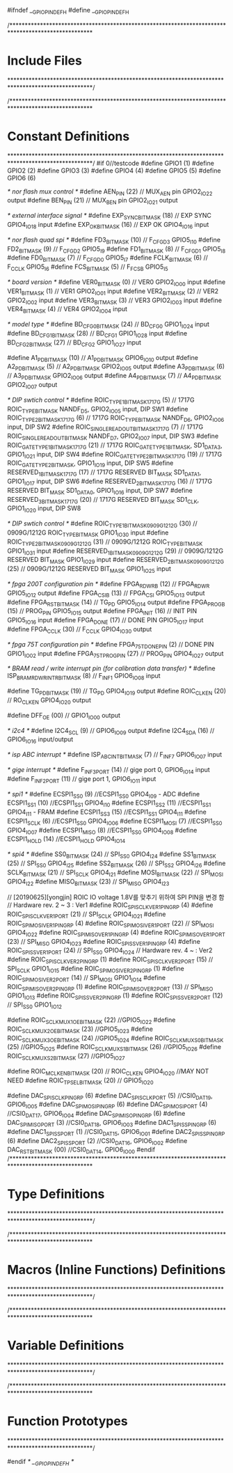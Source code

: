 ﻿#ifndef __GPIO_PIN_DEF_H
#define __GPIO_PIN_DEF_H

/***************************************************************************************************
*	Include Files
***************************************************************************************************/

/***************************************************************************************************
*	Constant Definitions
***************************************************************************************************/
#if 0//testcode
#define GPIO1					(1)
#define GPIO2					(2)
#define GPIO3					(3)
#define GPIO4					(4)
#define GPIO5					(5)
#define GPIO6					(6)

/* nor flash mux control */
#define	AEN_PIN					(22)	// MUX_AEN pin GPIO2_IO22 output
#define BEN_PIN					(21)	// MUX_BEN pin GPIO2_IO21 output

/* external interface signal */
#define EXP_SYNC_BIT_MASK  		(18) 	// EXP SYNC GPIO4_IO18 input
#define EXP_OK_BIT_MASK  		(16) 	// EXP OK  GPIO4_IO16 input

/* nor flash quad spi */
#define FD3_BIT_MASK 			(10) 	// F_CFG_D3 GPIO5_I10
#define FD2_BIT_MASK 			(9) 	// F_CFG_D2 GPIO5_I9
#define FD1_BIT_MASK 			(8) 	// F_CFG_D1 GPIO5_I8
#define FD0_BIT_MASK 			(7) 	// F_CFG_D0 GPIO5_I7
#define FCLK_BIT_MASK  			(6) 	// F_CCLK GPIO5_I6
#define FCS_BIT_MASK  			(5) 	// F_FCS_B GPIO5_I5

/* board version */
#define VER0_BIT_MASK			(0)		// VER0 GPIO2_IO00 input
#define VER1_BIT_MASK			(1)		// VER1 GPIO2_IO01 input
#define VER2_BIT_MASK			(2)		// VER2 GPIO2_IO02 input
#define VER3_BIT_MASK			(3)		// VER3 GPIO2_IO03 input
#define VER4_BIT_MASK			(4)		// VER4 GPIO2_IO04 input

/* model type */
#define BD_CFG_0_BIT_MASK		(24)	// BD_CFG_0 GPIO1_IO24 input
#define BD_CFG_1_BIT_MASK		(28)	// BD_CFG_1 GPIO1_IO28 input
#define BD_CFG_2_BIT_MASK		(27)	// BD_CFG_2 GPIO1_IO27 input

#define A1_PD_BIT_MASK			(10)	//	A1_PD_BIT_MASK	GPIO6_IO10	output
#define A2_PD_BIT_MASK			(5)		//	A2_PD_BIT_MASK	GPIO2_IO05	output
#define A3_PD_BIT_MASK			(6)		//	A3_PD_BIT_MASK	GPIO2_IO06	output
#define A4_PD_BIT_MASK			(7)		//	A4_PD_BIT_MASK	GPIO2_IO07	output

/* DIP swtich control */
#define ROIC_TYPE_1_BIT_MASK_1717G	(5)				//  1717G ROIC_TYPE_BIT_MASK	NANDF_D5,  GPIO2_IO05 input, DIP SW1
#define ROIC_TYPE_2_BIT_MASK_1717G	(6)				//  1717G ROIC_TYPE_BIT_MASK	NANDF_D6,  GPIO2_IO06 input, DIP SW2
#define ROIC_SINGLE_READOUT_BIT_MASK_1717G	(7)		//  1717G ROIC_SINGLE_READOUT_BIT_MASK	NANDF_D7,  GPIO2_IO07 input, DIP SW3
#define ROIC_GATE_TYPE_1_BIT_MASK_1717G		(21)	//  1717G ROIC_GATE_TYPE_1_BIT_MASK,	SD1_DATA3, GPIO1_IO21 input, DIP SW4
#define ROIC_GATE_TYPE_2_BIT_MASK_1717G		(19)	//  1717G ROIC_GATE_TYPE_2_BIT_MASK, 	GPIO1_IO19 input, DIP SW5
#define RESERVED_1_BIT_MASK_1717G	(17)			//  1717G RESERVED BIT_MASK	SD1_DATA1, GPIO1_IO17 input, DIP SW6
#define RESERVED_2_BIT_MASK_1717G	(16)			//  1717G RESERVED BIT_MASK	SD1_DATA0, GPIO1_IO16 input, DIP SW7
#define RESERVED_3_BIT_MASK_1717G	(20)			//  1717G RESERVED BIT_MASK	SD1_CLK, GPIO1_IO20 input, DIP SW8

/* DIP swtich control */
#define ROIC_TYPE_1_BIT_MASK_0909G_1212G	(30)	//  0909G/1212G ROIC_TYPE_BIT_MASK	GPIO1_IO30 input 
#define ROIC_TYPE_2_BIT_MASK_0909G_1212G	(31)	//  0909G/1212G ROIC_TYPE_BIT_MASK	GPIO1_IO31 input 
#define RESERVED_1_BIT_MASK_0909G_1212G		(29)	//  0909G/1212G RESERVED BIT_MASK	GPIO1_IO29 input 
#define RESERVED_2_BIT_MASK_0909G_1212G		(25)	//  0909G/1212G RESERVED BIT_MASK	GPIO1_IO25 input 

/* fpga 200T configuration pin */
#define	FPGA_RDWR_B						(12) // FPGA_RDWR GPIO5_IO12 output	
#define FPGA_CSI_B						(13) // FPGA_CSI GPIO5_IO13 output
#define FPGA_RST_BIT_MASK	  			(14) // TG_PD GPIO5_IO14	output   	
#define FPGA_PROG_B						(15) // PROG_PIN GPIO5_IO15 output
#define FPGA_INIT						(16) // INIT PIN GPIO5_IO16 input 	
#define	FPGA_DONE						(17) // DONE PIN GPIO5_IO17 input
#define FPGA_CCLK				  		(30) // F_CCLK GPIO4_IO30	output

/* fpga 75T configuration pin */
#define	FPGA_75T_DONE_PIN				(2)	 // DONE PIN GPIO1_IO02 input
#define FPGA_75T_PROG_PIN				(27) // PROG_PIN GPIO4_IO27 output

/* BRAM read / write interrupt pin (for calibration data transfer) */
#define ISP_BRAM_RDWR_INTR_BIT_MASK		(8)	 // F_INF1	GPIO6_IO08	input

#define TG_PD_BIT_MASK	  				(19) // TG_PD GPIO4_IO19	output
#define ROIC_CLK_EN				  		(20) // RO_CLK_EN GPIO4_IO20	output

#define	DFF_OE							(00) // GPIO1_IO00 output

/* i2c4 */
#define I2C4_SCL						(9)	 // GPIO6_IO09 output
#define I2C4_SDA						(16) // GPIO6_IO16 input/output

/* isp ABC interrupt */
#define ISP_ABC_INT_BIT_MASK			(7)	// F_INF7	GPIO6_IO07	input

/* gige interrupt */
#define	F_INF3_PORT						(14) // gige port 0, GPIO6_IO14 input
#define	F_INF2_PORT						(11) // gige port 1, GPIO6_IO11 input

/* spi1 */
#define ECSPI1_SS0						(9) 	//ECSPI1_SS0 GPIO4_I09 - ADC
#define ECSPI1_SS1						(10)	//ECSPI1_SS1 GPIO4_I10
#define ECSPI1_SS2						(11)	//ECSPI1_SS1 GPIO4_I11 - FRAM
#define ECSPI1_SS3						(15)	//ECSPI1_SS1 GPIO4_I11
#define ECSPI1_SCLK						(6) 	//ECSPI1_SS0 GPIO4_IO06
#define ECSPI1_MOSI						(7) 	//ECSPI1_SS0 GPIO4_IO07
#define ECSPI1_MISO						(8) 	//ECSPI1_SS0 GPIO4_IO08
#define ECSPI1_HOLD						(14)	//ECSPI1_HOLD GPIO4_IO14

/* spi4 */
#define SS0_BIT_MASK  					(24) 	// SPI_SS0 GPIO4_I24
#define SS1_BIT_MASK  					(25) 	// SPI_SS0 GPIO4_I25
#define SS2_BIT_MASK  					(26) 	// SPI_SS2 GPIO4_I26
#define SCLK_BIT_MASK 					(21) 	// SPI_SCLK GPIO4_I21
#define MOSI_BIT_MASK  					(22) 	// SPI_MOSI GPIO4_I22
#define MISO_BIT_MASK  					(23) 	// SPI_MISO GPIO4_I23

// [20190625][yongjin] ROIC IO voltage 1.8V를 맞추기 위하여 SPI PIN을 변경 함 
//  Hardware rev. 2 ~ 3 : Ver1
#define ROIC_SPI_SCLK_VER1_PINGRP		(4)
#define	ROIC_SPI_SCLK_VER1_PORT			(21)					// SPI_SCLK GPIO4_IO21
#define ROIC_SPI_MOSI_VER1_PINGRP		(4)
#define	ROIC_SPI_MOSI_VER1_PORT			(22)					// SPI_MOSI GPIO4_IO22
#define ROIC_SPI_MISO_VER1_PINGRP		(4)
#define	ROIC_SPI_MISO_VER1_PORT			(23)					// SPI_MISO GPIO4_IO23						
#define ROIC_SPI_SS_VER1_PINGRP			(4)
#define	ROIC_SPI_SS_VER1_PORT			(24)					// SPI_SS0 GPIO4_IO24
//  Hardware rev. 4 ~ : Ver2
#define ROIC_SPI_SCLK_VER2_PINGRP		(1)
#define	ROIC_SPI_SCLK_VER2_PORT			(15)					// SPI_SCLK GPIO1_IO15
#define ROIC_SPI_MOSI_VER2_PINGRP		(1)
#define	ROIC_SPI_MOSI_VER2_PORT			(14)					// SPI_MOSI GPIO1_IO14
#define ROIC_SPI_MISO_VER2_PINGRP		(1)
#define	ROIC_SPI_MISO_VER2_PORT			(13)					// SPI_MISO GPIO1_IO13						
#define ROIC_SPI_SS_VER2_PINGRP			(1)
#define	ROIC_SPI_SS_VER2_PORT			(12)					// SPI_SS0 GPIO1_IO12

#define ROIC_SCLK_MUX1_OE_BIT_MASK		(22)					//GPIO5_IO22
#define ROIC_SCLK_MUX2_OE_BIT_MASK		(23)					//GPIO5_IO23
#define ROIC_SCLK_MUX3_OE_BIT_MASK		(24)					//GPIO5_IO24
#define ROIC_SCLK_MUX_S0_BIT_MASK		(25)					//GPIO5_IO25
#define ROIC_SCLK_MUX_S1_BIT_MASK		(26)					//GPIO5_IO26
#define ROIC_SCLK_MUX_S2_BIT_MASK		(27)					//GPIO5_IO27

#define	ROIC_MCLK_EN_BIT_MASK			(20)					// ROIC_CLK_EN  GPIO4_IO20	//MAY NOT NEED		
#define	ROIC_TPSEL_BIT_MASK				(20)					// GPIO5_IO20

#define DAC_SPI_SCLK_PINGRP				(6)
#define	DAC_SPI_SCLK_PORT				(5)						//CSI0_DAT19, GPIO6_IO05
#define DAC_SPI_MOSI_PINGRP				(6)
#define	DAC_SPI_MOSI_PORT				(4)						//CSI0_DAT17, GPIO6_IO04
#define DAC_SPI_MISO_PINGRP				(6)
#define	DAC_SPI_MISO_PORT				(3)						//CSI0_DAT18, GPIO6_IO03
#define DAC1_SPI_SS_PINGRP				(6)
#define	DAC1_SPI_SS_PORT				(1)						//CSI0_DAT15, GPIO6_IO01
#define DAC2_SPI_SS_PINGRP				(6)
#define	DAC2_SPI_SS_PORT				(2)						//CSI0_DAT16, GPIO6_IO02
#define	DAC_RST_BIT_MASK				(00)					//CSI0_DAT14, GPIO6_IO00	
#endif
/***************************************************************************************************
*	Type Definitions
***************************************************************************************************/                                         

/***************************************************************************************************
*	Macros (Inline Functions) Definitions
***************************************************************************************************/

/***************************************************************************************************
*	Variable Definitions
***************************************************************************************************/

/***************************************************************************************************
*	Function Prototypes
***************************************************************************************************/


#endif /* __GPIO_PIN_DEF_H */

